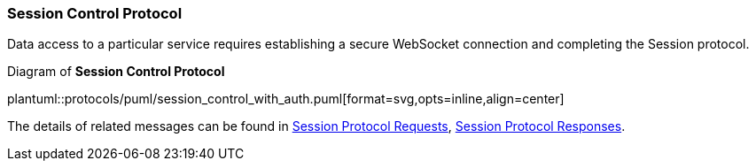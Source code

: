 [[Session_Control_Protocol_LogIn_LogOut]]
=== Session Control Protocol

Data access to a particular service requires establishing a secure WebSocket connection and completing the Session protocol.


// 1. Connect to one of the API service ports using a secure WebSocket.
// 2. Send a <<login, login>> request;
// 3. Wait for a <<login_accepted,login_accepted>> response.
//     a. If login fails, you will receive a <<login_rejected,login_rejected>> message.
// 4. Send a <<start_session, start_session>> request.
// 5. Wait for <<session_started, session_started>>.
// 6. Respond to <<heartbeat, heartbeat>> messages also with a <<heartbeat, heartbeat>>.
//    a. A <<heartbeat, heartbeat>> response must be sent in order to keep the session alive.
// 7. Wait for <<channel_added, channel_added>> message.
//    a. The <<channel_id, channel_id>> in this message is needed to request a stream.
// 8. Send <<request_stream, request_stream>> message.
// 9. Receive <<stream_started, stream_started>> message.
// This completes the protocol sequence, and the client will now receive updates for the stream of data they requested.

[[session_control_with_auth]]
.Diagram of *Session Control Protocol*
plantuml::protocols/puml/session_control_with_auth.puml[format=svg,opts=inline,align=center]

The details of related messages can be found in <<Session_Protocol_Requests,Session Protocol Requests>>, <<Session_Protocol_Responses,Session Protocol Responses>>.

// Login and state recovery:
// image::login_and_recover.svg[]

// Login and requesting all:
// image::login_and_request_all.svg[]
